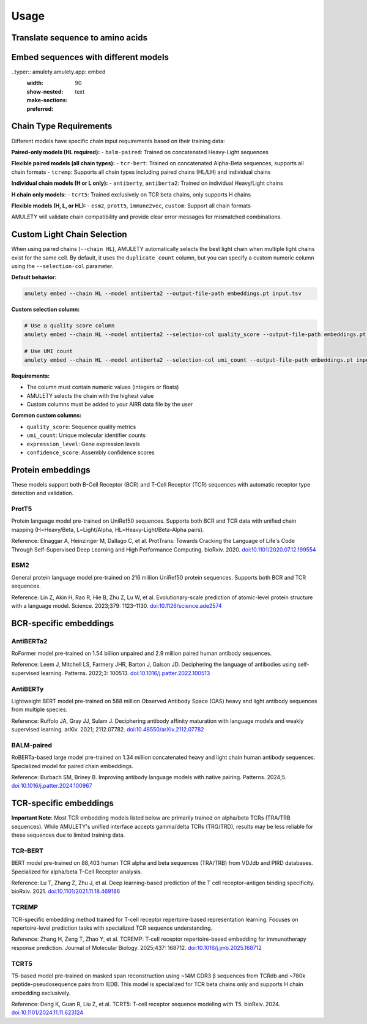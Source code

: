 =====
Usage
=====


Translate sequence to amino acids
=================================

.. typer:: amulety.amulety.app:translate-igblast
    :width: 90
    :show-nested:
    :make-sections:
    :preferred: text


Embed sequences with different models
=====================================

..typer:: amulety.amulety.app: embed
    :width: 90
    :show-nested:
    :make-sections:
    :preferred: text


Chain Type Requirements
=======================

Different models have specific chain input requirements based on their training data:

**Paired-only models (HL required):**
- ``balm-paired``: Trained on concatenated Heavy-Light sequences

**Flexible paired models (all chain types):**
- ``tcr-bert``: Trained on concatenated Alpha-Beta sequences, supports all chain formats
- ``tcremp``: Supports all chain types including paired chains (HL/LH) and individual chains

**Individual chain models (H or L only):**
- ``antiberty``, ``antiberta2``: Trained on individual Heavy/Light chains

**H chain only models:**
- ``tcrt5``: Trained exclusively on TCR beta chains, only supports H chains

**Flexible models (H, L, or HL):**
- ``esm2``, ``prott5``, ``immune2vec``, ``custom``: Support all chain formats

AMULETY will validate chain compatibility and provide clear error messages for mismatched combinations.

Custom Light Chain Selection
=============================

When using paired chains (``--chain HL``), AMULETY automatically selects the best light chain when multiple light chains exist for the same cell. By default, it uses the ``duplicate_count`` column, but you can specify a custom numeric column using the ``--selection-col`` parameter.

**Default behavior:**

.. code-block:: bash

  amulety embed --chain HL --model antiberta2 --output-file-path embeddings.pt input.tsv

**Custom selection column:**

.. code-block:: bash

  # Use a quality score column
  amulety embed --chain HL --model antiberta2 --selection-col quality_score --output-file-path embeddings.pt input.tsv

  # Use UMI count
  amulety embed --chain HL --model antiberta2 --selection-col umi_count --output-file-path embeddings.pt input.tsv

**Requirements:**

- The column must contain numeric values (integers or floats)
- AMULETY selects the chain with the highest value
- Custom columns must be added to your AIRR data file by the user

**Common custom columns:**

- ``quality_score``: Sequence quality metrics
- ``umi_count``: Unique molecular identifier counts
- ``expression_level``: Gene expression levels
- ``confidence_score``: Assembly confidence scores


Protein embeddings
==================

These models support both B-Cell Receptor (BCR) and T-Cell Receptor (TCR) sequences with automatic receptor type detection and validation.

ProtT5
------

Protein language model pre-trained on UniRef50 sequences. Supports both BCR and TCR data with unified chain mapping (H=Heavy/Beta, L=Light/Alpha, HL=Heavy-Light/Beta-Alpha pairs).

Reference:
Elnaggar A, Heinzinger M, Dallago C, et al. ProtTrans: Towards Cracking the Language of Life's Code Through Self-Supervised Deep Learning and High Performance Computing. bioRxiv. 2020. `doi:10.1101/2020.07.12.199554 <https://doi.org/10.1101/2020.07.12.199554>`_

ESM2
----

General protein language model pre-trained on 216 million UniRef50 protein sequences. Supports both BCR and TCR sequences.

Reference:
Lin Z, Akin H, Rao R, Hie B, Zhu Z, Lu W, et al. Evolutionary-scale prediction of atomic-level protein structure with a language model. Science. 2023;379: 1123–1130. `doi:10.1126/science.ade2574 <https://doi.org/10.1126/science.ade2574>`_

BCR-specific embeddings
=======================

AntiBERTa2
----------

RoFormer model pre-trained on 1.54 billion unpaired and 2.9 million paired human antibody sequences.

Reference:
Leem J, Mitchell LS, Farmery JHR, Barton J, Galson JD. Deciphering the language of antibodies using self-supervised learning. Patterns. 2022;3: 100513. `doi:10.1016/j.patter.2022.100513 <https://doi.org/10.1016/j.patter.2022.100513>`_

AntiBERTy
----------

Lightweight BERT model pre-trained on 588 million Observed Antibody Space (OAS) heavy and light antibody sequences from multiple species.

Reference:
Ruffolo JA, Gray JJ, Sulam J. Deciphering antibody affinity maturation with language models and weakly supervised learning. arXiv. 2021; 2112.07782. `doi:10.48550/arXiv.2112.07782 <https://doi.org/10.48550/arXiv.2112.07782>`_

BALM-paired
-----------

RoBERTa-based large model pre-trained on 1.34 million concatenated heavy and light chain human antibody sequences. Specialized model for paired chain embeddings.

Reference:
Burbach SM, Briney B. Improving antibody language models with native pairing. Patterns. 2024;5. `doi:10.1016/j.patter.2024.100967 <https://doi.org/10.1016/j.patter.2024.100967>`_

TCR-specific embeddings
=======================

**Important Note**: Most TCR embedding models listed below are primarily trained on alpha/beta TCRs (TRA/TRB sequences). While AMULETY's unified interface accepts gamma/delta TCRs (TRG/TRD), results may be less reliable for these sequences due to limited training data.

TCR-BERT
--------

BERT model pre-trained on 88,403 human TCR alpha and beta sequences (TRA/TRB) from VDJdb and PIRD databases. Specialized for alpha/beta T-Cell Receptor analysis.

Reference:
Lu T, Zhang Z, Zhu J, et al. Deep learning-based prediction of the T cell receptor–antigen binding specificity. bioRxiv. 2021. `doi:10.1101/2021.11.18.469186 <https://www.biorxiv.org/content/10.1101/2021.11.18.469186v1>`_



TCREMP
------

TCR-specific embedding method trained for T-cell receptor repertoire-based representation learning. Focuses on repertoire-level prediction tasks with specialized TCR sequence understanding.

Reference:
Zhang H, Zeng T, Zhao Y, et al. TCREMP: T-cell receptor repertoire-based embedding for immunotherapy response prediction. Journal of Molecular Biology. 2025;437: 168712. `doi:10.1016/j.jmb.2025.168712 <https://www.sciencedirect.com/science/article/pii/S0022283625002712>`_

TCRT5
-----

T5-based model pre-trained on masked span reconstruction using ~14M CDR3 β sequences from TCRdb and ~780k peptide-pseudosequence pairs from IEDB. This model is specialized for TCR beta chains only and supports H chain embedding exclusively.

Reference:
Deng K, Guan R, Liu Z, et al. TCRT5: T-cell receptor sequence modeling with T5. bioRxiv. 2024. `doi:10.1101/2024.11.11.623124 <https://doi.org/10.1101/2024.11.11.623124>`_


